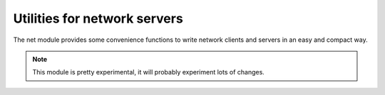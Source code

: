 
.. module:: flubber.net

Utilities for network servers
=============================

The net module provides some convenience functions to write network clients and servers
in an easy and compact way.

.. note::
    This module is pretty experimental, it will probably experiment lots of changes.


.. py:function:: connect(endpoint, [source_address])

    Convenience function for opening client sockets.
    
    :param endpoint: Endpoint address to connect to. TCP, UDP and UNIX sockets are supported. Examples:

    - tcp:127.0.0.1:1234
    - udp:127.0.0.1:1234
    - unix:/tmp/foo.sock

    :param source_address: Local address to bind to, optional.
    :return: The connected socket object


.. py:function:: listen(endpoint, [backlog])

    Convenience function for opening server sockets.
    
    :param endpoint: Endpoint address to listen on. TCP, UDP and UNIX sockets are supported. Examples:
    
    - tcp:127.0.0.1:1234
    - udp:127.0.0.1:1234
    - unix:/tmp/foo.sock

    :param backlog: The maximum number of queued connections. Should be at least 1, the maximum value
        is system-dependent.
    :return: The listening socket object.

    .. note::
        Sets SO_REUSEADDR on the socket to save on annoyance.

